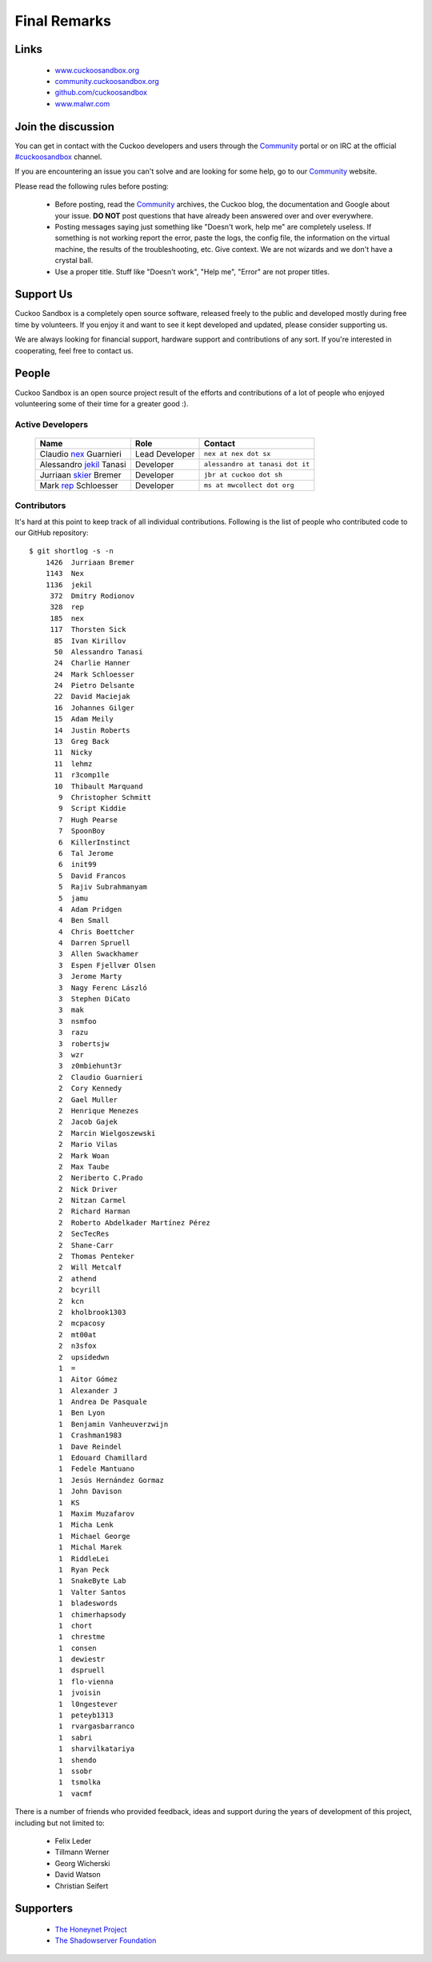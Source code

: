 =============
Final Remarks
=============

Links
=====

    * `www.cuckoosandbox.org`_
    * `community.cuckoosandbox.org`_
    * `github.com/cuckoosandbox`_
    * `www.malwr.com`_

.. _`www.cuckoosandbox.org`: http://www.cuckoosandbox.org
.. _`community.cuckoosandbox.org`: https://community.cuckoosandbox.org
.. _`github.com/cuckoosandbox`: http://github.com/cuckoosandbox
.. _`www.malwr.com`: http://www.malwr.com

.. _join_the_discussion:

Join the discussion
===================

You can get in contact with the Cuckoo developers and users through the `Community`_
portal or on IRC at the official `#cuckoosandbox`_ channel.

If you are encountering an issue you can't solve and are looking for some help,
go to our `Community`_ website.

Please read the following rules before posting:

 * Before posting, read the `Community`_ archives, the Cuckoo blog,
   the documentation and Google about your issue. **DO NOT** post questions that
   have already been answered over and over everywhere.
 * Posting messages saying just something like "Doesn't work, help me" are completely
   useless. If something is not working report the error, paste the logs,
   the config file, the information on the virtual machine, the
   results of the troubleshooting, etc. Give context. We are not wizards and we
   don't have a crystal ball.
 * Use a proper title. Stuff like "Doesn't work", "Help me", "Error" are not
   proper titles.

.. _`#cuckoosandbox`: irc://irc.freenode.net/cuckoosandbox
.. _`Markdown`: http://daringfireball.net/projects/markdown/syntax
.. _`Community`: https://community.cuckoosandbox.org

Support Us
==========

Cuckoo Sandbox is a completely open source software, released freely to the public
and developed mostly during free time by volunteers. If you enjoy it and want to
see it kept developed and updated, please consider supporting us.

We are always looking for financial support, hardware support and contributions of
any sort. If you're interested in cooperating, feel free to contact us.

People
======

Cuckoo Sandbox is an open source project result of the efforts and contributions
of a lot of people who enjoyed volunteering some of their time for a greater
good :).

Active Developers
-----------------

    +------------------------------+--------------------+-------------------------------------+
    | Name                         | Role               | Contact                             |
    +==============================+====================+=====================================+
    | Claudio `nex`_ Guarnieri     | Lead Developer     | ``nex at nex dot sx``               |
    +------------------------------+--------------------+-------------------------------------+
    | Alessandro `jekil`_ Tanasi   | Developer          | ``alessandro at tanasi dot it``     |
    +------------------------------+--------------------+-------------------------------------+
    | Jurriaan `skier`_ Bremer     | Developer          | ``jbr at cuckoo dot sh``            |
    +------------------------------+--------------------+-------------------------------------+
    | Mark `rep`_ Schloesser       | Developer          | ``ms at mwcollect dot org``         |
    +------------------------------+--------------------+-------------------------------------+

Contributors
------------

It's hard at this point to keep track of all individual contributions.
Following is the list of people who contributed code to our GitHub repository::

    $ git shortlog -s -n
        1426  Jurriaan Bremer
        1143  Nex
        1136  jekil
         372  Dmitry Rodionov
         328  rep
         185  nex
         117  Thorsten Sick
          85  Ivan Kirillov
          50  Alessandro Tanasi
          24  Charlie Hanner
          24  Mark Schloesser
          24  Pietro Delsante
          22  David Maciejak
          16  Johannes Gilger
          15  Adam Meily
          14  Justin Roberts
          13  Greg Back
          11  Nicky
          11  lehmz
          11  r3comp1le
          10  Thibault Marquand
           9  Christopher Schmitt
           9  Script Kiddie
           7  Hugh Pearse
           7  SpoonBoy
           6  KillerInstinct
           6  Tal Jerome
           6  init99
           5  David Francos
           5  Rajiv Subrahmanyam
           5  jamu
           4  Adam Pridgen
           4  Ben Small
           4  Chris Boettcher
           4  Darren Spruell
           3  Allen Swackhamer
           3  Espen Fjellvær Olsen
           3  Jerome Marty
           3  Nagy Ferenc László
           3  Stephen DiCato
           3  mak
           3  nsmfoo
           3  razu
           3  robertsjw
           3  wzr
           3  z0mbiehunt3r
           2  Claudio Guarnieri
           2  Cory Kennedy
           2  Gael Muller
           2  Henrique Menezes
           2  Jacob Gajek
           2  Marcin Wielgoszewski
           2  Mario Vilas
           2  Mark Woan
           2  Max Taube
           2  Neriberto C.Prado
           2  Nick Driver
           2  Nitzan Carmel
           2  Richard Harman
           2  Roberto Abdelkader Martínez Pérez
           2  SecTecRes
           2  Shane-Carr
           2  Thomas Penteker
           2  Will Metcalf
           2  athend
           2  bcyrill
           2  kcn
           2  kholbrook1303
           2  mcpacosy
           2  mt00at
           2  n3sfox
           2  upsidedwn
           1  =
           1  Aitor Gómez
           1  Alexander J
           1  Andrea De Pasquale
           1  Ben Lyon
           1  Benjamin Vanheuverzwijn
           1  Crashman1983
           1  Dave Reindel
           1  Edouard Chamillard
           1  Fedele Mantuano
           1  Jesús Hernández Gormaz
           1  John Davison
           1  KS
           1  Maxim Muzafarov
           1  Micha Lenk
           1  Michael George
           1  Michal Marek
           1  RiddleLei
           1  Ryan Peck
           1  SnakeByte Lab
           1  Valter Santos
           1  bladeswords
           1  chimerhapsody
           1  chort
           1  chrestme
           1  consen
           1  dewiestr
           1  dspruell
           1  flo-vienna
           1  jvoisin
           1  l0ngestever
           1  peteyb1313
           1  rvargasbarranco
           1  sabri
           1  sharvilkatariya
           1  shendo
           1  ssobr
           1  tsmolka
           1  vacmf

There is a number of friends who provided feedback, ideas and support during
the years of development of this project, including but not limited to:

    * Felix Leder
    * Tillmann Werner
    * Georg Wicherski
    * David Watson
    * Christian Seifert

Supporters
==========

    * `The Honeynet Project`_
    * `The Shadowserver Foundation`_

.. _`nex`: https://twitter.com/botherder
.. _`jekil`: https://twitter.com/jekil
.. _`skier`: https://twitter.com/skier_t
.. _`rep`: https://twitter.com/repmovsb
.. _`The Honeynet Project`: http://www.honeynet.org
.. _`The Shadowserver Foundation`: http://www.shadowserver.org
